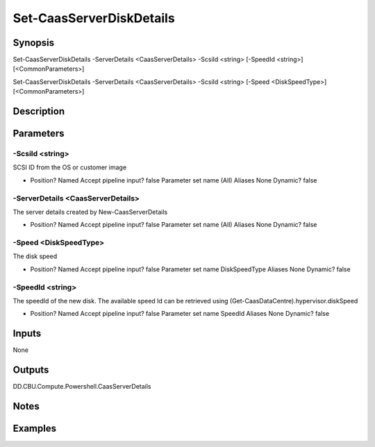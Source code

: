 ﻿
Set-CaasServerDiskDetails
===================

Synopsis
--------

.. code-block:: powershell
    
    
Set-CaasServerDiskDetails -ServerDetails <CaasServerDetails> -ScsiId <string> [-SpeedId <string>] [<CommonParameters>]

Set-CaasServerDiskDetails -ServerDetails <CaasServerDetails> -ScsiId <string> [-Speed <DiskSpeedType>] [<CommonParameters>]





Description
-----------



Parameters
----------




-ScsiId <string>
~~~~~~~~~

SCSI ID from the OS or customer image

*     Position?                    Named     Accept pipeline input?       false     Parameter set name           (All)     Aliases                      None     Dynamic?                     false





-ServerDetails <CaasServerDetails>
~~~~~~~~~

The server details created by New-CaasServerDetails

*     Position?                    Named     Accept pipeline input?       false     Parameter set name           (All)     Aliases                      None     Dynamic?                     false





-Speed <DiskSpeedType>
~~~~~~~~~

The disk speed

*     Position?                    Named     Accept pipeline input?       false     Parameter set name           DiskSpeedType     Aliases                      None     Dynamic?                     false





-SpeedId <string>
~~~~~~~~~

The speedId of the new disk. The available speed Id can be retrieved using (Get-CaasDataCentre).hypervisor.diskSpeed

*     Position?                    Named     Accept pipeline input?       false     Parameter set name           SpeedId     Aliases                      None     Dynamic?                     false





Inputs
------

None


Outputs
-------

DD.CBU.Compute.Powershell.CaasServerDetails


Notes
-----



Examples
---------


